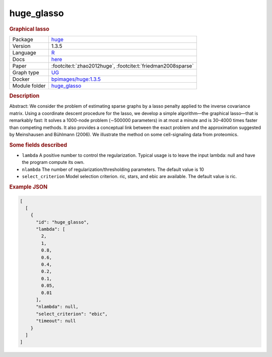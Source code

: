 

.. _huge_glasso: 

huge_glasso 
---------------

.. rubric:: Graphical lasso

.. list-table:: 

   * - Package
     - `huge <https://cran.r-project.org/web/packages/huge/index.html>`__
   * - Version
     - 1.3.5
   * - Language
     - `R <https://www.r-project.org/>`__
   * - Docs
     - `here <https://cran.r-project.org/web/packages/huge/huge.pdf>`__
   * - Paper
     - :footcite:t:`zhao2012huge`, :footcite:t:`friedman2008sparse`
   * - Graph type
     - `UG <https://en.wikipedia.org/wiki/Graph_(discrete_mathematics)#Graph>`__
   * - Docker 
     - `bpimages/huge:1.3.5 <https://hub.docker.com/r/bpimages/huge/tags>`__

   * - Module folder
     - `huge_glasso <https://github.com/felixleopoldo/benchpress/tree/master/workflow/rules/structure_learning_algorithms/huge_glasso>`__



.. rubric:: Description

Abstract: We consider the problem of estimating sparse graphs by a lasso penalty applied to the inverse covariance matrix. Using a coordinate descent procedure for the lasso, we develop a simple algorithm—the graphical lasso—that is remarkably fast: It solves a 1000-node problem (∼500000 parameters) in at most a minute and is 30–4000 times faster than competing methods. It also provides a conceptual link between the exact problem and the approximation suggested by Meinshausen and Bühlmann (2006). We illustrate the method on some cell-signaling data from proteomics.

.. rubric:: Some fields described 
* ``lambda`` A positive number to control the regularization. Typical usage is to leave the input lambda: null and have the program compute its own. 
* ``nlambda`` The number of regularization/thresholding parameters. The default value is 10 
* ``select_criterion`` Model selection criterion. ric, stars, and ebic are available. The default value is ric. 


.. rubric:: Example JSON


.. code-block:: json


    [
      [
        {
          "id": "huge_glasso",
          "lambda": [
            2,
            1,
            0.8,
            0.6,
            0.4,
            0.2,
            0.1,
            0.05,
            0.01
          ],
          "nlambda": null,
          "select_criterion": "ebic",
          "timeout": null
        }
      ]
    ]

.. footbibliography::

